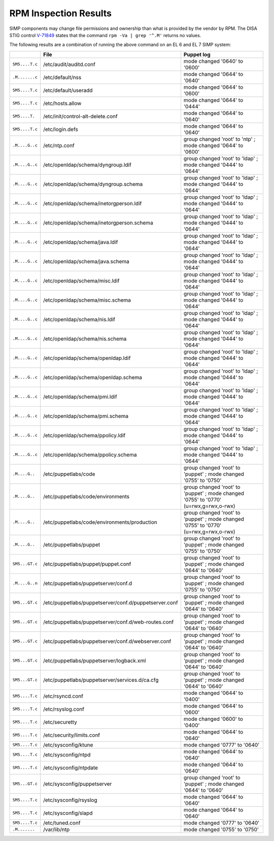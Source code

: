 RPM Inspection Results
======================

SIMP components may change file permissions and ownership than what is provided
by the vendor by RPM. The DISA STIG control `V-71849`_ states that the command
``rpm -Va | grep '^.M'`` returns no values.

The following results are a combination of running the above command on an EL 6
and EL 7 SIMP system:

.. csv-table::
   :header-rows: 1
   :widths: 10,45,45

   ,File,Puppet log
   ``SM5....T.c``,/etc/audit/auditd.conf,mode changed '0640' to '0600'
   ``.M.......c``,/etc/default/nss,mode changed '0644' to '0640'
   ``SM5....T.c``,/etc/default/useradd,mode changed '0644' to '0600'
   ``SM5....T.c``,/etc/hosts.allow,mode changed '0644' to '0444'
   ``SM5....T.``,/etc/init/control-alt-delete.conf,mode changed '0644' to '0640'
   ``SM5....T.c``,/etc/login.defs,mode changed '0644' to '0640'
   ``.M....G..c``,/etc/ntp.conf,group changed 'root' to 'ntp' ; mode changed '0644' to '0600'
   ``.M....G..c``,/etc/openldap/schema/dyngroup.ldif,group changed 'root' to 'ldap' ; mode changed '0444' to '0644'
   ``.M....G..c``,/etc/openldap/schema/dyngroup.schema,group changed 'root' to 'ldap' ; mode changed '0444' to '0644'
   ``.M....G..c``,/etc/openldap/schema/inetorgperson.ldif,group changed 'root' to 'ldap' ; mode changed '0444' to '0644'
   ``.M....G..c``,/etc/openldap/schema/inetorgperson.schema,group changed 'root' to 'ldap' ; mode changed '0444' to '0644'
   ``.M....G..c``,/etc/openldap/schema/java.ldif,group changed 'root' to 'ldap' ; mode changed '0444' to '0644'
   ``.M....G..c``,/etc/openldap/schema/java.schema,group changed 'root' to 'ldap' ; mode changed '0444' to '0644'
   ``.M....G..c``,/etc/openldap/schema/misc.ldif,group changed 'root' to 'ldap' ; mode changed '0444' to '0644'
   ``.M....G..c``,/etc/openldap/schema/misc.schema,group changed 'root' to 'ldap' ; mode changed '0444' to '0644'
   ``.M....G..c``,/etc/openldap/schema/nis.ldif,group changed 'root' to 'ldap' ; mode changed '0444' to '0644'
   ``.M....G..c``,/etc/openldap/schema/nis.schema,group changed 'root' to 'ldap' ; mode changed '0444' to '0644'
   ``.M....G..c``,/etc/openldap/schema/openldap.ldif,group changed 'root' to 'ldap' ; mode changed '0444' to '0644'
   ``.M....G..c``,/etc/openldap/schema/openldap.schema,group changed 'root' to 'ldap' ; mode changed '0444' to '0644'
   ``.M....G..c``,/etc/openldap/schema/pmi.ldif,group changed 'root' to 'ldap' ; mode changed '0444' to '0644'
   ``.M....G..c``,/etc/openldap/schema/pmi.schema,group changed 'root' to 'ldap' ; mode changed '0444' to '0644'
   ``.M....G..c``,/etc/openldap/schema/ppolicy.ldif,group changed 'root' to 'ldap' ; mode changed '0444' to '0644'
   ``.M....G..c``,/etc/openldap/schema/ppolicy.schema,group changed 'root' to 'ldap' ; mode changed '0444' to '0644'
   ``.M....G..``,/etc/puppetlabs/code,group changed 'root' to 'puppet' ; mode changed '0755' to '0750'
   ``.M....G..``,/etc/puppetlabs/code/environments,"group changed 'root' to 'puppet' ; mode changed '0755' to '0770' (u=rwx,g=rwx,o-rwx)"
   ``.M....G..``,/etc/puppetlabs/code/environments/production,"group changed 'root' to 'puppet' ; mode changed '0755' to '0770' (u=rwx,g=rwx,o-rwx)"
   ``.M....G..``,/etc/puppetlabs/puppet,group changed 'root' to 'puppet' ; mode changed '0755' to '0750'
   ``SM5...GT.c``,/etc/puppetlabs/puppet/puppet.conf,group changed 'root' to 'puppet' ; mode changed '0644' to '0640'
   ``.M....G..n``,/etc/puppetlabs/puppetserver/conf.d,group changed 'root' to 'puppet' ; mode changed '0755' to '0750'
   ``SM5...GT.c``,/etc/puppetlabs/puppetserver/conf.d/puppetserver.conf,group changed 'root' to 'puppet' ; mode changed '0644' to '0640'
   ``SM5...GT.c``,/etc/puppetlabs/puppetserver/conf.d/web-routes.conf,group changed 'root' to 'puppet' ; mode changed '0644' to '0640'
   ``SM5...GT.c``,/etc/puppetlabs/puppetserver/conf.d/webserver.conf,group changed 'root' to 'puppet' ; mode changed '0644' to '0640'
   ``SM5...GT.c``,/etc/puppetlabs/puppetserver/logback.xml,group changed 'root' to 'puppet' ; mode changed '0644' to '0640'
   ``SM5...GT.c``,/etc/puppetlabs/puppetserver/services.d/ca.cfg,group changed 'root' to 'puppet' ; mode changed '0644' to '0640'
   ``SM5....T.c``,/etc/rsyncd.conf,mode changed '0644' to '0400'
   ``SM5....T.c``,/etc/rsyslog.conf,mode changed '0644' to '0600'
   ``SM5....T.c``,/etc/securetty,mode changed '0600' to '0400'
   ``SM5....T.c``,/etc/security/limits.conf,mode changed '0644' to '0640'
   ``SM5....T.c``,/etc/sysconfig/ktune,mode changed '0777' to '0640'
   ``SM5....T.c``,/etc/sysconfig/ntpd,mode changed '0644' to '0640'
   ``SM5....T.c``,/etc/sysconfig/ntpdate,mode changed '0644' to '0640'
   ``SM5...GT.c``,/etc/sysconfig/puppetserver,group changed 'root' to 'puppet' ; mode changed '0644' to '0640'
   ``SM5....T.c``,/etc/sysconfig/rsyslog,mode changed '0644' to '0640'
   ``SM5....T.c``,/etc/sysconfig/slapd,mode changed '0644' to '0640'
   ``SM5....T.c``,/etc/tuned.conf,mode changed '0777' to '0640'
   ``.M.......``,/var/lib/ntp,mode changed '0755' to '0750'


.. _V-71849: http://rhel7stig.readthedocs.io/en/latest/high.html#v-71849-the-file-permissions-ownership-and-group-membership-of-system-files-and-commands-must-match-the-vendor-values-rhel-07-010010
